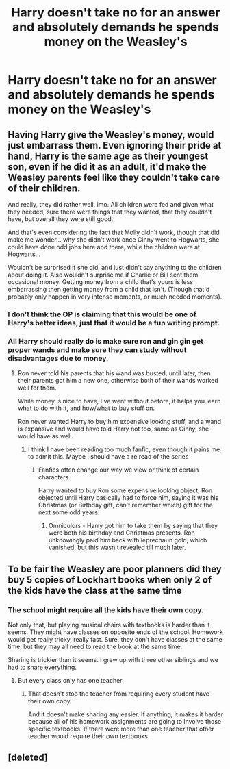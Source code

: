 #+TITLE: Harry doesn't take no for an answer and absolutely demands he spends money on the Weasley's

* Harry doesn't take no for an answer and absolutely demands he spends money on the Weasley's
:PROPERTIES:
:Author: MrMrRubic
:Score: 13
:DateUnix: 1578001606.0
:DateShort: 2020-Jan-03
:FlairText: Prompt
:END:

** Having Harry give the Weasley's money, would just embarrass them. Even ignoring their pride at hand, Harry is the same age as their youngest son, even if he did it as an adult, it'd make the Weasley parents feel like they couldn't take care of their children.

And really, they did rather well, imo. All children were fed and given what they needed, sure there were things that they wanted, that they couldn't have, but overall they were still good.

And that's even considering the fact that Molly didn't work, though that did make me wonder... why she didn't work once Ginny went to Hogwarts, she could have done odd jobs here and there, while the children were at Hogwarts...

Wouldn't be surprised if she did, and just didn't say anything to the children about doing it. Also wouldn't surprise me if Charlie or Bill sent them occasional money. Getting money from a child that's yours is less embarrassing then getting money from a child that isn't. (Though that'd probably only happen in very intense moments, or much needed moments).
:PROPERTIES:
:Author: SnarkyAndProud
:Score: 15
:DateUnix: 1578008214.0
:DateShort: 2020-Jan-03
:END:

*** I don't think the OP is claiming that this would be one of Harry's better ideas, just that it would be a fun writing prompt.
:PROPERTIES:
:Author: MTheLoud
:Score: 3
:DateUnix: 1578015777.0
:DateShort: 2020-Jan-03
:END:


*** All Harry should really do is make sure ron and gin gin get proper wands and make sure they can study without disadvantages due to money.
:PROPERTIES:
:Score: 2
:DateUnix: 1578012306.0
:DateShort: 2020-Jan-03
:END:

**** Ron never told his parents that his wand was busted; until later, then their parents got him a new one, otherwise both of their wands worked well for them.

While money is nice to have, I've went without before, it helps you learn what to do with it, and how/what to buy stuff on.

Ron never wanted Harry to buy him expensive looking stuff, and a wand is expansive and would have told Harry not too, same as Ginny, she would have as well.
:PROPERTIES:
:Author: SnarkyAndProud
:Score: 6
:DateUnix: 1578013006.0
:DateShort: 2020-Jan-03
:END:

***** I think I have been reading too much fanfic, even though it pains me to admit this. Maybe I should have a re read of the series
:PROPERTIES:
:Score: 2
:DateUnix: 1578060336.0
:DateShort: 2020-Jan-03
:END:

****** Fanfics often change our way we view or think of certain characters.

Harry wanted to buy Ron some expensive looking object, Ron objected until Harry basically had to force him, saying it was his Christmas (or Birthday gift, can't remember which) gift for the next some odd years.
:PROPERTIES:
:Author: SnarkyAndProud
:Score: 1
:DateUnix: 1578085020.0
:DateShort: 2020-Jan-04
:END:

******* Omniculors - Harry got him to take them by saying that they were both his birthday and Christmas presents. Ron unknowingly paid him back with leprechaun gold, which vanished, but this wasn't revealed till much later.
:PROPERTIES:
:Author: dancortens
:Score: 1
:DateUnix: 1578249523.0
:DateShort: 2020-Jan-05
:END:


** To be fair the Weasley are poor planners did they buy 5 copies of Lockhart books when only 2 of the kids have the class at the same time
:PROPERTIES:
:Author: BrilliantTarget
:Score: 2
:DateUnix: 1578017591.0
:DateShort: 2020-Jan-03
:END:

*** The school might require all the kids have their own copy.

Not only that, but playing musical chairs with textbooks is harder than it seems. They might have classes on opposite ends of the school. Homework would get really tricky, really fast. Sure, they don't have classes at the same time, but they may all need to read the book at the same time.

Sharing is trickier than it seems. I grew up with three other siblings and we had to share everything.
:PROPERTIES:
:Author: lizthestarfish1
:Score: 6
:DateUnix: 1578052423.0
:DateShort: 2020-Jan-03
:END:

**** But every class only has one teacher
:PROPERTIES:
:Author: BrilliantTarget
:Score: 1
:DateUnix: 1578061945.0
:DateShort: 2020-Jan-03
:END:

***** That doesn't stop the teacher from requiring every student have their own copy.

And it doesn't make sharing any easier. If anything, it makes it harder because all of his homework assignments are going to involve those specific textbooks. If there were more than one teacher that other teacher would require their own textbooks.
:PROPERTIES:
:Author: lizthestarfish1
:Score: 3
:DateUnix: 1578088722.0
:DateShort: 2020-Jan-04
:END:


** [deleted]
:PROPERTIES:
:Score: -4
:DateUnix: 1578006062.0
:DateShort: 2020-Jan-03
:END:
